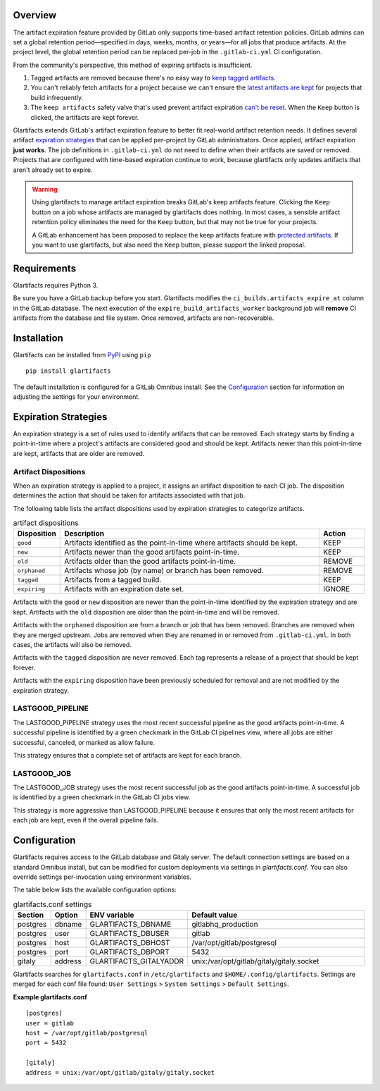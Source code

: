 Overview
=================================================
The artifact expiration feature provided by GitLab only supports time-based
artifact retention policies. GitLab admins can set a global retention
period—specified in days, weeks, months, or years—for all jobs that produce
artifacts. At the project level, the global retention period can be replaced
per-job in the ``.gitlab-ci.yml`` CI configuration.

From the community's perspective, this method of expiring artifacts is
insufficient.

#. Tagged artifacts are removed because there's no easy way to
   `keep tagged artifacts`_.
#. You can't reliably fetch artifacts for a project because we can't
   ensure the `latest artifacts are kept`_ for projects that build infrequently.
#. The ``keep artifacts`` safety valve that's used prevent artifact expiration
   `can't be reset`_. When the ``Keep`` button is clicked, the artifacts are
   kept forever.

Glartifacts extends GitLab's artifact expiration feature to better fit
real-world artifact retention needs. It defines several artifact `expiration
strategies`_ that can be applied per-project by GitLab administrators. Once
applied, artifact expiration **just works**. The job definitions in
``.gitlab-ci.yml`` do not need to define when their artifacts are saved or removed.
Projects that are configured with time-based expiration continue to work,
because glartifacts only updates artifacts that aren't already set to expire.

.. warning::
    Using glartifacts to manage artifact expiration breaks GitLab's
    keep artifacts feature. Clicking the ``Keep`` button on a job whose
    artifacts are managed by glartifacts does nothing. In most cases, a
    sensible artifact retention policy eliminates the need for the ``Keep``
    button, but that may not be true for your projects.

    A GitLab enhancement has been proposed to replace the keep artifacts
    feature with `protected artifacts`_. If you want to use glartifacts,
    but also need the ``Keep`` button, please support the linked proposal.

Requirements
=================================================
Glartifacts requires Python 3.

Be sure you have a GitLab backup before you start. Glartifacts modifies the
``ci_builds.artifacts_expire_at`` column in the GitLab database. The next
execution of the ``expire_build_artifacts_worker`` background job will
**remove** CI artifacts from the database and file system. Once removed,
artifacts are non-recoverable.

Installation
=================================================
Glartifacts can be installed from `PyPI`_ using ``pip``
::

   pip install glartifacts

The default installation is configured for a GitLab Omnibus install. See the
`Configuration`_ section for information on adjusting the settings for your
environment.

Expiration Strategies
=================================================
An expiration strategy is a set of rules used to identify artifacts that can be
removed. Each strategy starts by finding a point-in-time where a project's
artifacts are considered good and should be kept. Artifacts newer than this
point-in-time are kept, artifacts that are older are removed.

Artifact Dispositions
-------------------------------------------------
When an expiration strategy is applied to a project, it assigns an artifact
disposition to each CI job. The disposition determines the action that
should be taken for artifacts associated with that job.

The following table lists the artifact dispositions used by expiration
strategies to categorize artifacts.

.. list-table:: artifact dispositions
   :widths: 13 74 13
   :header-rows: 1

   * - Disposition
     - Description
     - Action
   * - ``good``
     - Artifacts identified as the point-in-time where artifacts should be kept.
     - KEEP
   * - ``new``
     - Artifacts newer than the good artifacts point-in-time.
     - KEEP
   * - ``old``
     - Artifacts older than the good artifacts point-in-time.
     - REMOVE
   * - ``orphaned``
     - Artifacts whose job (by name) or branch has been removed.
     - REMOVE
   * - ``tagged``
     - Artifacts from a tagged build.
     - KEEP
   * - ``expiring``
     - Artifacts with an expiration date set.
     - IGNORE

Artifacts with the ``good`` or ``new`` disposition are newer than the point-in-time
identified by the expiration strategy and are kept. Artifacts with the ``old``
disposition are older than the point-in-time and will be removed.

Artifacts with the ``orphaned`` disposition are from a branch or job that has been
removed. Branches are removed when they are merged upstream. Jobs are removed when
they are renamed in or removed from ``.gitlab-ci.yml``. In both cases, the artifacts
will also be removed.

Artifacts with the ``tagged`` disposition are never removed. Each tag represents a
release of a project that should be kept forever.

Artifacts with the ``expiring`` disposition have been previously scheduled for removal
and are not modified by the expiration strategy.

LASTGOOD_PIPELINE
-------------------------------------------------
The LASTGOOD_PIPELINE strategy uses the most recent successful pipeline as the
good artifacts point-in-time. A successful pipeline is identified by a green
checkmark in the GitLab CI pipelines view, where all jobs are either
successful, canceled, or marked as allow failure.

This strategy ensures that a complete set of artifacts are kept for each
branch.

LASTGOOD_JOB
-------------------------------------------------
The LASTGOOD_JOB strategy uses the most recent successful job as the good
artifacts point-in-time. A successful job is identified by a green checkmark in
the GitLab CI jobs view.

This strategy is more aggressive than LASTGOOD_PIPELINE because it ensures that
only the most recent artifacts for each job are kept, even if the overall
pipeline fails.

Configuration
=================================================
Glartifacts requires access to the GitLab database and Gitaly server. The
default connection settings are based on a standard Omnibus install, but can be
modified for custom deployments via settings in `glartifacts.conf`. You can
also override settings per-invocation using environment variables.

The table below lists the available configuration options:

.. list-table:: glartifacts.conf settings
   :widths: 10 10 20 60
   :header-rows: 1

   * - Section
     - Option
     - ENV variable
     - Default value
   * - postgres
     - dbname
     - GLARTIFACTS_DBNAME
     - gitlabhq_production
   * - postgres
     - user
     - GLARTIFACTS_DBUSER
     - gitlab
   * - postgres
     - host
     - GLARTIFACTS_DBHOST
     - /var/opt/gitlab/postgresql
   * - postgres
     - port
     - GLARTIFACTS_DBPORT
     - 5432
   * - gitaly
     - address
     - GLARTIFACTS_GITALYADDR
     - unix:/var/opt/gitlab/gitaly/gitaly.socket

Glartifacts searches for ``glartifacts.conf`` in ``/etc/glartifacts`` and
``$HOME/.config/glartifacts``. Settings are merged for each conf file found:
``User Settings`` > ``System Settings`` > ``Default Settings``.

**Example glartifacts.conf**
::

    [postgres]
    user = gitlab
    host = /var/opt/gitlab/postgresql
    port = 5432

    [gitaly]
    address = unix:/var/opt/gitlab/gitaly/gitaly.socket

.. _keep tagged artifacts: https://gitlab.com/gitlab-org/gitlab-ce/issues/24692
.. _latest artifacts are kept: https://gitlab.com/gitlab-org/gitlab-ce/issues/23777
.. _can't be reset: https://gitlab.com/gitlab-org/gitlab-ce/issues/29182
.. _protected artifacts: https://gitlab.com/gitlab-org/gitlab-ce/issues/43576
.. _PyPI: https://pypi.org/project/glartifacts/

